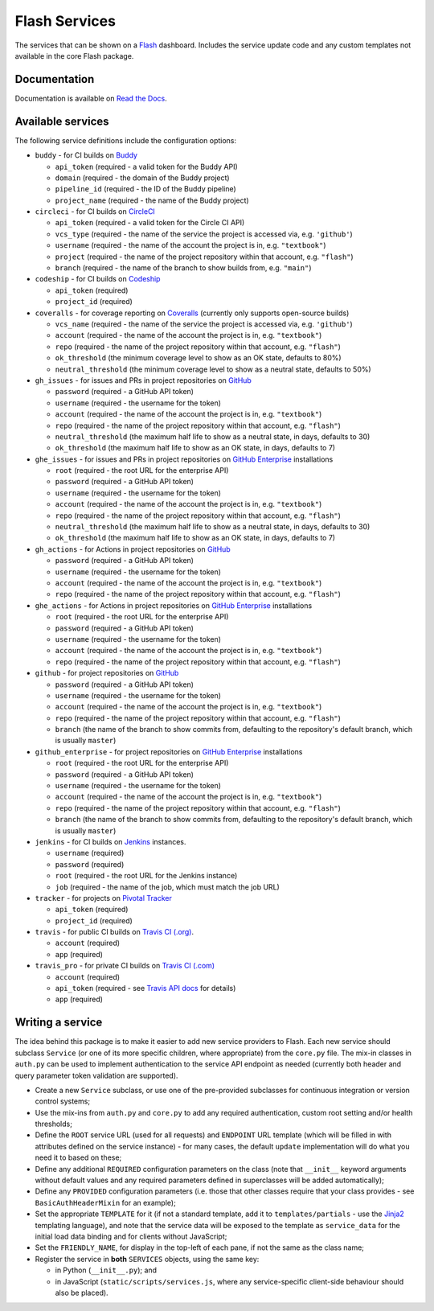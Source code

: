 Flash Services
--------------

.. image:: https://img.shields.io/pypi/v/flash_services.svg
  :target: https://pypi.python.org/pypi/flash_services
  :alt: PyPI Version

.. image:: https://readthedocs.org/projects/flash-services/badge/?version=latest
  :target: https://flash-services.readthedocs.io/en/latest/?badge=latest
  :alt: Documentation Status

.. image:: https://github.com/textbook/flash_services/actions/workflows/push.yml/badge.svg
  :target: https://github.com/textbook/flash_services/actions/workflows/push.yml
  :alt: GitHub Actions Build Status

.. image:: https://coveralls.io/repos/github/textbook/flash_services/badge.svg?branch=master
  :target: https://coveralls.io/github/textbook/flash_services?branch=master
  :alt: Test Coverage

.. image:: https://api.codacy.com/project/badge/grade/c20159586c524b108e17609d11a88688
  :target: https://www.codacy.com/app/j-r-sharpe-github/flash_services
  :alt: Other Code Issues

.. image:: https://img.shields.io/badge/license-ISC-blue.svg
  :target: https://github.com/textbook/flash_services/blob/master/LICENSE
  :alt: ISC License

The services that can be shown on a `Flash`_ dashboard. Includes the service
update code and any custom templates not available in the core Flash package.

Documentation
=============

Documentation is available on `Read the Docs`_.

Available services
==================

The following service definitions include the configuration options:

* ``buddy`` - for CI builds on `Buddy`_

  * ``api_token`` (required - a valid token for the Buddy API)
  * ``domain`` (required - the domain of the Buddy project)
  * ``pipeline_id`` (required - the ID of the Buddy pipeline)
  * ``project_name`` (required - the name of the Buddy project)

* ``circleci`` - for CI builds on `CircleCI`_

  * ``api_token`` (required - a valid token for the Circle CI API)
  * ``vcs_type`` (required - the name of the service the project is accessed
    via, e.g. ``'github'``)
  * ``username`` (required - the name of the account the project is in, e.g.
    ``"textbook"``)
  * ``project`` (required - the name of the project repository within that
    account, e.g. ``"flash"``)
  * ``branch`` (required - the name of the branch to show builds from, e.g.
    ``"main"``)

* ``codeship`` - for CI builds on `Codeship`_

  * ``api_token`` (required)
  * ``project_id`` (required)

* ``coveralls`` - for coverage reporting on `Coveralls`_ (currently only
  supports open-source builds)

  * ``vcs_name`` (required - the name of the service the project is accessed
    via, e.g. ``'github'``)
  * ``account`` (required - the name of the account the project is in, e.g.
    ``"textbook"``)
  * ``repo`` (required - the name of the project repository within that account,
    e.g. ``"flash"``)
  * ``ok_threshold`` (the minimum coverage level to show as an OK state,
    defaults to 80%)
  * ``neutral_threshold`` (the minimum coverage level to show as a neutral
    state, defaults to 50%)

* ``gh_issues`` - for issues and PRs in project repositories on `GitHub`_

  * ``password`` (required - a GitHub API token)
  * ``username`` (required - the username for the token)
  * ``account`` (required - the name of the account the project is in, e.g.
    ``"textbook"``)
  * ``repo`` (required - the name of the project repository within that account,
    e.g. ``"flash"``)
  * ``neutral_threshold`` (the maximum half life to show as a neutral state,
    in days, defaults to 30)
  * ``ok_threshold`` (the maximum half life to show as an OK state, in days,
    defaults to 7)

* ``ghe_issues`` - for issues and PRs in project repositories on
  `GitHub Enterprise`_ installations

  * ``root`` (required - the root URL for the enterprise API)
  * ``password`` (required - a GitHub API token)
  * ``username`` (required - the username for the token)
  * ``account`` (required - the name of the account the project is in, e.g.
    ``"textbook"``)
  * ``repo`` (required - the name of the project repository within that account,
    e.g. ``"flash"``)
  * ``neutral_threshold`` (the maximum half life to show as a neutral state,
    in days, defaults to 30)
  * ``ok_threshold`` (the maximum half life to show as an OK state, in days,
    defaults to 7)

* ``gh_actions`` - for Actions in project repositories on `GitHub`_

  * ``password`` (required - a GitHub API token)
  * ``username`` (required - the username for the token)
  * ``account`` (required - the name of the account the project is in, e.g.
    ``"textbook"``)
  * ``repo`` (required - the name of the project repository within that account,
    e.g. ``"flash"``)

* ``ghe_actions`` - for Actions in project repositories on `GitHub Enterprise`_
  installations

  * ``root`` (required - the root URL for the enterprise API)
  * ``password`` (required - a GitHub API token)
  * ``username`` (required - the username for the token)
  * ``account`` (required - the name of the account the project is in, e.g.
    ``"textbook"``)
  * ``repo`` (required - the name of the project repository within that account,
    e.g. ``"flash"``)

* ``github`` - for project repositories on `GitHub`_

  * ``password`` (required - a GitHub API token)
  * ``username`` (required - the username for the token)
  * ``account`` (required - the name of the account the project is in, e.g.
    ``"textbook"``)
  * ``repo`` (required - the name of the project repository within that account,
    e.g. ``"flash"``)
  * ``branch`` (the name of the branch to show commits from, defaulting to the
    repository's default branch, which is usually ``master``)

* ``github_enterprise`` - for project repositories on `GitHub Enterprise`_
  installations

  * ``root`` (required - the root URL for the enterprise API)
  * ``password`` (required - a GitHub API token)
  * ``username`` (required - the username for the token)
  * ``account`` (required - the name of the account the project is in, e.g.
    ``"textbook"``)
  * ``repo`` (required - the name of the project repository within that account,
    e.g. ``"flash"``)
  * ``branch`` (the name of the branch to show commits from, defaulting to the
    repository's default branch, which is usually ``master``)

* ``jenkins`` - for CI builds on `Jenkins`_ instances.

  * ``username`` (required)
  * ``password`` (required)
  * ``root`` (required - the root URL for the Jenkins instance)
  * ``job`` (required - the name of the job, which must match the job URL)

* ``tracker`` - for projects on `Pivotal Tracker`_

  * ``api_token`` (required)
  * ``project_id`` (required)

* ``travis`` - for public CI builds on `Travis CI (.org)`_.

  * ``account`` (required)
  * ``app`` (required)

* ``travis_pro`` - for private CI builds on `Travis CI (.com)`_

  * ``account`` (required)
  * ``api_token`` (required - see `Travis API docs`_ for details)
  * ``app`` (required)

Writing a service
=================

The idea behind this package is to make it easier to add new service providers
to Flash. Each new service should subclass ``Service`` (or one of its more
specific children, where appropriate) from the ``core.py`` file. The mix-in
classes in ``auth.py`` can be used to implement authentication to the service
API endpoint as needed (currently both header and query parameter token
validation are supported).

* Create a new ``Service`` subclass, or use one of the pre-provided
  subclasses for continuous integration or version control systems;

* Use the mix-ins from ``auth.py`` and ``core.py`` to add any required
  authentication, custom root setting and/or health thresholds;

* Define the ``ROOT`` service URL (used for all requests) and ``ENDPOINT``
  URL template (which will be filled in with attributes defined on the service
  instance) - for many cases, the default ``update`` implementation will do
  what you need it to based on these;

* Define any additional ``REQUIRED`` configuration parameters on the class
  (note that ``__init__`` keyword arguments without default values and any
  required parameters defined in superclasses will be added automatically);

* Define any ``PROVIDED`` configuration parameters (i.e. those that other
  classes require that your class provides - see ``BasicAuthHeaderMixin`` for
  an example);

* Set the appropriate ``TEMPLATE`` for it (if not a standard template, add it
  to ``templates/partials`` - use the `Jinja2`_ templating language), and note
  that the service data will be exposed to the template as ``service_data``
  for the initial load data binding and for clients without JavaScript;

* Set the ``FRIENDLY_NAME``, for display in the top-left of each pane, if not
  the same as the class name;

* Register the service in **both** ``SERVICES`` objects, using the same key:

  * in Python (``__init__.py``); and
  * in JavaScript (``static/scripts/services.js``, where any service-specific
    client-side behaviour should also be placed).

.. _Buddy: https://buddy.works/
.. _CircleCI: https://circleci.com/
.. _Codeship: https://codeship.com/
.. _Coveralls: https://coveralls.io/
.. _Flash: https://github.com/textbook/flash
.. _GitHub: https://github.com/
.. _GitHub Enterprise: https://enterprise.github.com/home
.. _Jenkins: https://jenkins.io/
.. _Jinja2: http://jinja.pocoo.org/
.. _Pivotal Tracker: https://www.pivotaltracker.com/
.. _Read the Docs: https://flash-services.readthedocs.io/en/latest/
.. _Travis API docs: https://docs.travis-ci.com/api?shell#authentication
.. _Travis CI (.org): https://travis-ci.org/
.. _Travis CI (.com): https://travis-ci.com/
